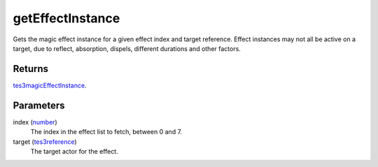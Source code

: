 getEffectInstance
====================================================================================================

Gets the magic effect instance for a given effect index and target reference. Effect instances may not all be active on a target, due to reflect, absorption, dispels, different durations and other factors.

Returns
----------------------------------------------------------------------------------------------------

`tes3magicEffectInstance`_.

Parameters
----------------------------------------------------------------------------------------------------

index (`number`_)
    The index in the effect list to fetch, between 0 and 7.

target (`tes3reference`_)
    The target actor for the effect.

.. _`number`: ../../../lua/type/number.html
.. _`tes3magicEffectInstance`: ../../../lua/type/tes3magicEffectInstance.html
.. _`tes3reference`: ../../../lua/type/tes3reference.html
